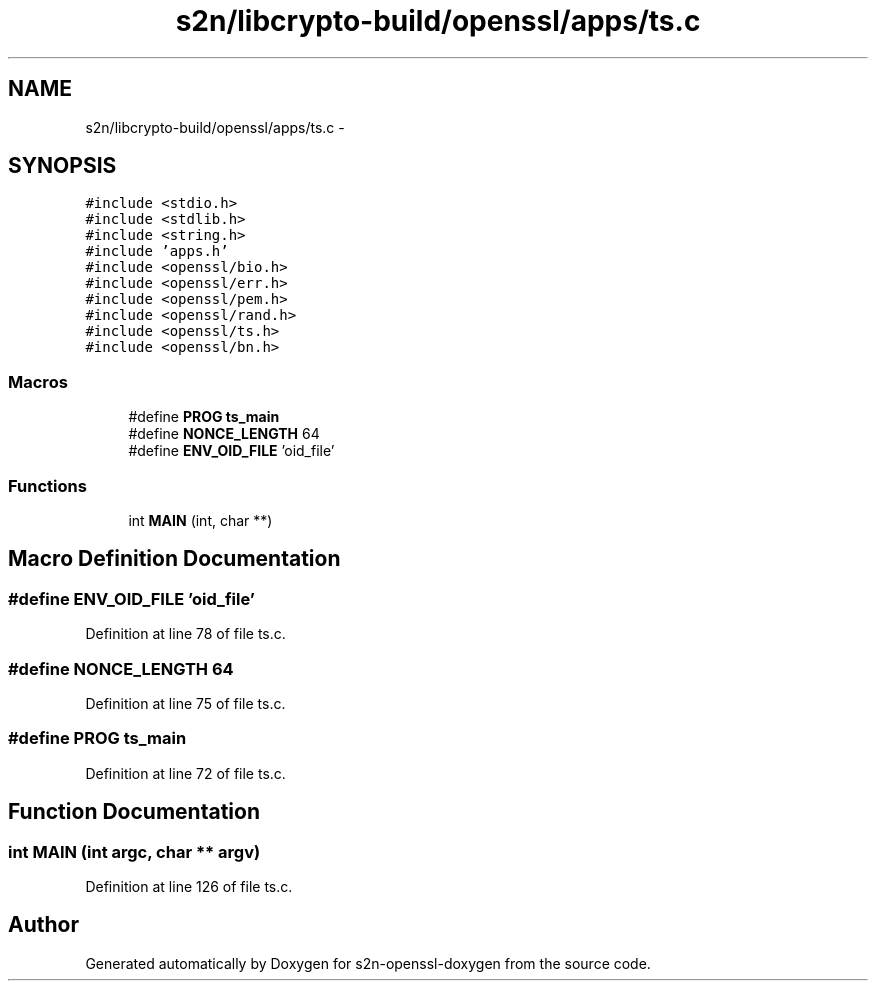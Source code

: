 .TH "s2n/libcrypto-build/openssl/apps/ts.c" 3 "Thu Jun 30 2016" "s2n-openssl-doxygen" \" -*- nroff -*-
.ad l
.nh
.SH NAME
s2n/libcrypto-build/openssl/apps/ts.c \- 
.SH SYNOPSIS
.br
.PP
\fC#include <stdio\&.h>\fP
.br
\fC#include <stdlib\&.h>\fP
.br
\fC#include <string\&.h>\fP
.br
\fC#include 'apps\&.h'\fP
.br
\fC#include <openssl/bio\&.h>\fP
.br
\fC#include <openssl/err\&.h>\fP
.br
\fC#include <openssl/pem\&.h>\fP
.br
\fC#include <openssl/rand\&.h>\fP
.br
\fC#include <openssl/ts\&.h>\fP
.br
\fC#include <openssl/bn\&.h>\fP
.br

.SS "Macros"

.in +1c
.ti -1c
.RI "#define \fBPROG\fP   \fBts_main\fP"
.br
.ti -1c
.RI "#define \fBNONCE_LENGTH\fP   64"
.br
.ti -1c
.RI "#define \fBENV_OID_FILE\fP   'oid_file'"
.br
.in -1c
.SS "Functions"

.in +1c
.ti -1c
.RI "int \fBMAIN\fP (int, char **)"
.br
.in -1c
.SH "Macro Definition Documentation"
.PP 
.SS "#define ENV_OID_FILE   'oid_file'"

.PP
Definition at line 78 of file ts\&.c\&.
.SS "#define NONCE_LENGTH   64"

.PP
Definition at line 75 of file ts\&.c\&.
.SS "#define PROG   \fBts_main\fP"

.PP
Definition at line 72 of file ts\&.c\&.
.SH "Function Documentation"
.PP 
.SS "int MAIN (int argc, char ** argv)"

.PP
Definition at line 126 of file ts\&.c\&.
.SH "Author"
.PP 
Generated automatically by Doxygen for s2n-openssl-doxygen from the source code\&.
